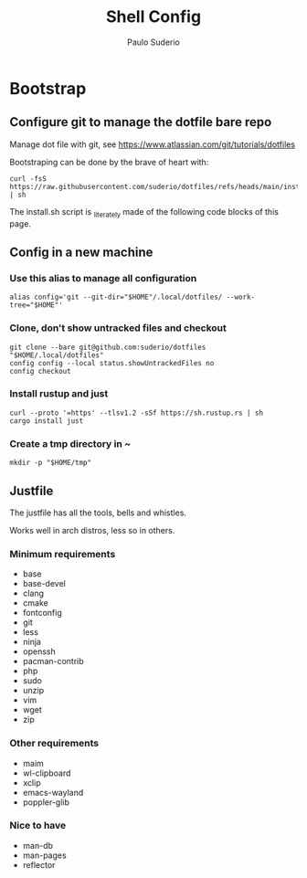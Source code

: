 #+TITLE: Shell Config
#+AUTHOR: Paulo Suderio

* Bootstrap

** Configure git to manage the dotfile bare repo

Manage dot file with git, see https://www.atlassian.com/git/tutorials/dotfiles

Bootstraping can be done by the brave of heart with:
#+begin_src shell :tangle no
curl -fsS https://raw.githubusercontent.com/suderio/dotfiles/refs/heads/main/install.sh | sh
#+end_src
The ìnstall.sh script is _literate_ly made of the following code blocks of this page.
** Config in a new machine
*** Use this alias to manage all configuration
#+begin_src shell :tangle install.sh
alias config='git --git-dir="$HOME"/.local/dotfiles/ --work-tree="$HOME"'
#+end_src
*** Clone, don't show untracked files and checkout
#+begin_src shell :tangle install.sh
git clone --bare git@github.com:suderio/dotfiles "$HOME/.local/dotfiles"
config config --local status.showUntrackedFiles no
config checkout
#+end_src
*** Install rustup and just
#+begin_src shell :tangle install.sh
curl --proto '=https' --tlsv1.2 -sSf https://sh.rustup.rs | sh
cargo install just
#+end_src
*** Create a tmp directory in ~
#+begin_src shell :tangle install.sh
mkdir -p "$HOME/tmp"
#+end_src
** Justfile
The justfile has all the tools, bells and whistles.

Works well in arch distros, less so in others.
*** Minimum requirements
- base
- base-devel
- clang
- cmake
- fontconfig
- git
- less
- ninja
- openssh
- pacman-contrib
- php
- sudo
- unzip
- vim
- wget
- zip
*** Other requirements
- maim
- wl-clipboard
- xclip
- emacs-wayland
- poppler-glib
*** Nice to have
- man-db
- man-pages
- reflector
